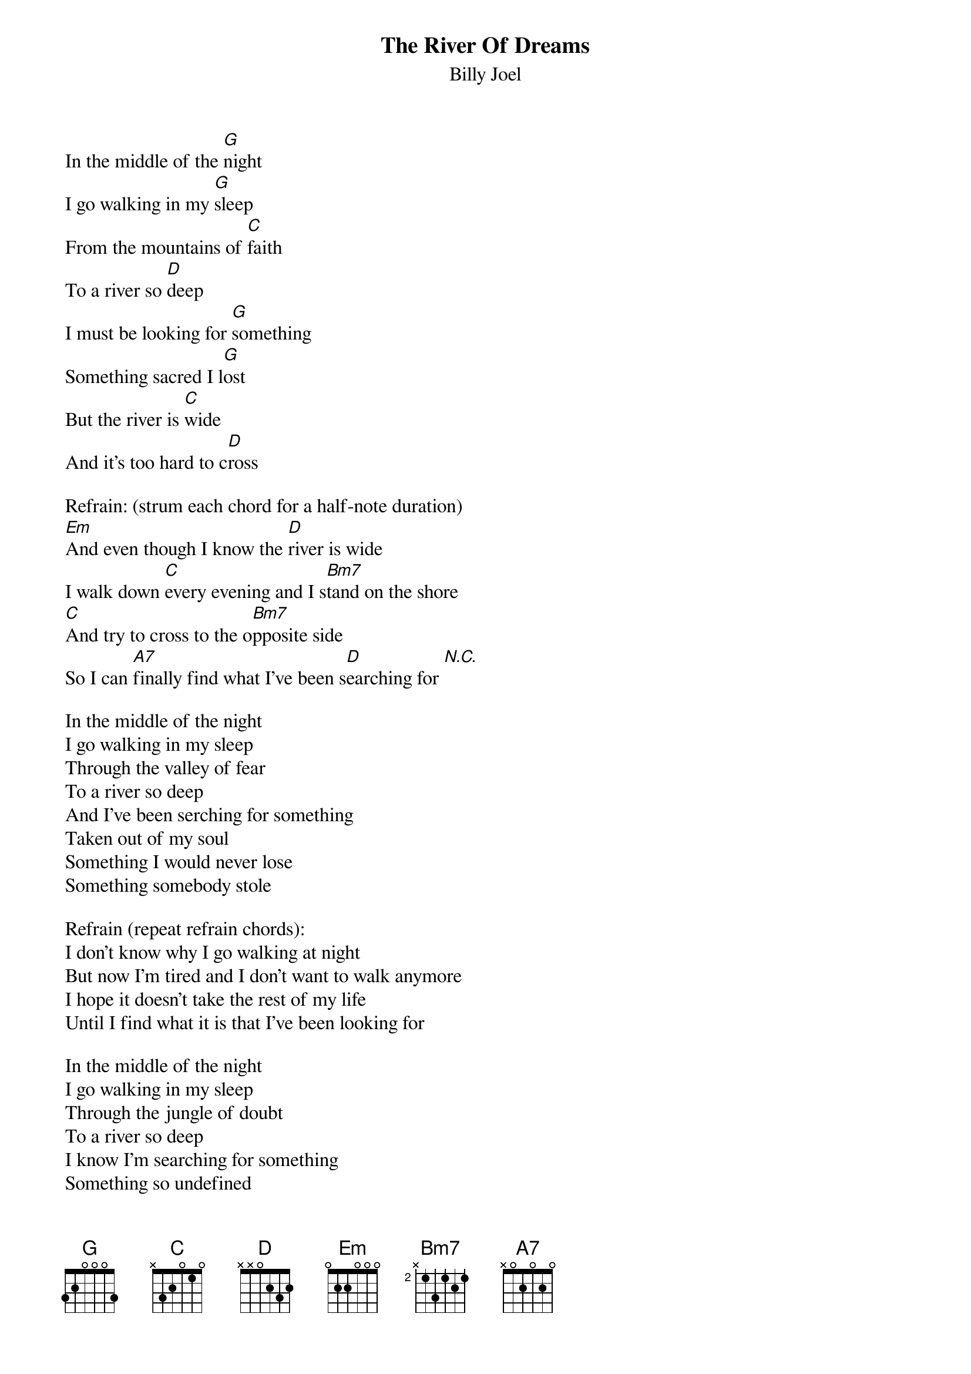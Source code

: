 {key: G}
{t:The River Of Dreams}
{st:Billy Joel}

In the middle of the [G]night
I go walking in my [G]sleep
From the mountains of [C]faith
To a river so [D]deep
I must be looking for [G]something
Something sacred I l[G]ost
But the river is [C]wide
And it's too hard to c[D]ross

Refrain: (strum each chord for a half-note duration)
[Em]And even though I know the [D]river is wide
I walk down [C]every evening and I s[Bm7]tand on the shore
[C]And try to cross to the o[Bm7]pposite side
So I can [A7]finally find what I've been s[D]earching for [N.C.]

In the middle of the night
I go walking in my sleep
Through the valley of fear
To a river so deep
And I've been serching for something
Taken out of my soul
Something I would never lose
Something somebody stole

Refrain (repeat refrain chords):
I don't know why I go walking at night
But now I'm tired and I don't want to walk anymore
I hope it doesn't take the rest of my life
Until I find what it is that I've been looking for

In the middle of the night
I go walking in my sleep
Through the jungle of doubt
To a river so deep
I know I'm searching for something
Something so undefined
That it can only be seen
By the eyes of the blind
In the middle of the night

Refrain:
I'm not sure about a life after this
God knows I've never been a spiritual man
Baptized by the fire, I wade into
The river that runs to the promised land

In the middle of the night
I go walking in my sleep
Through the desert of truth
To the river so deep
We all end up in the ocean
We all start in the streams
We're all carried along
By the river of dreams
In the middle of the night

<repeat verse chords>
